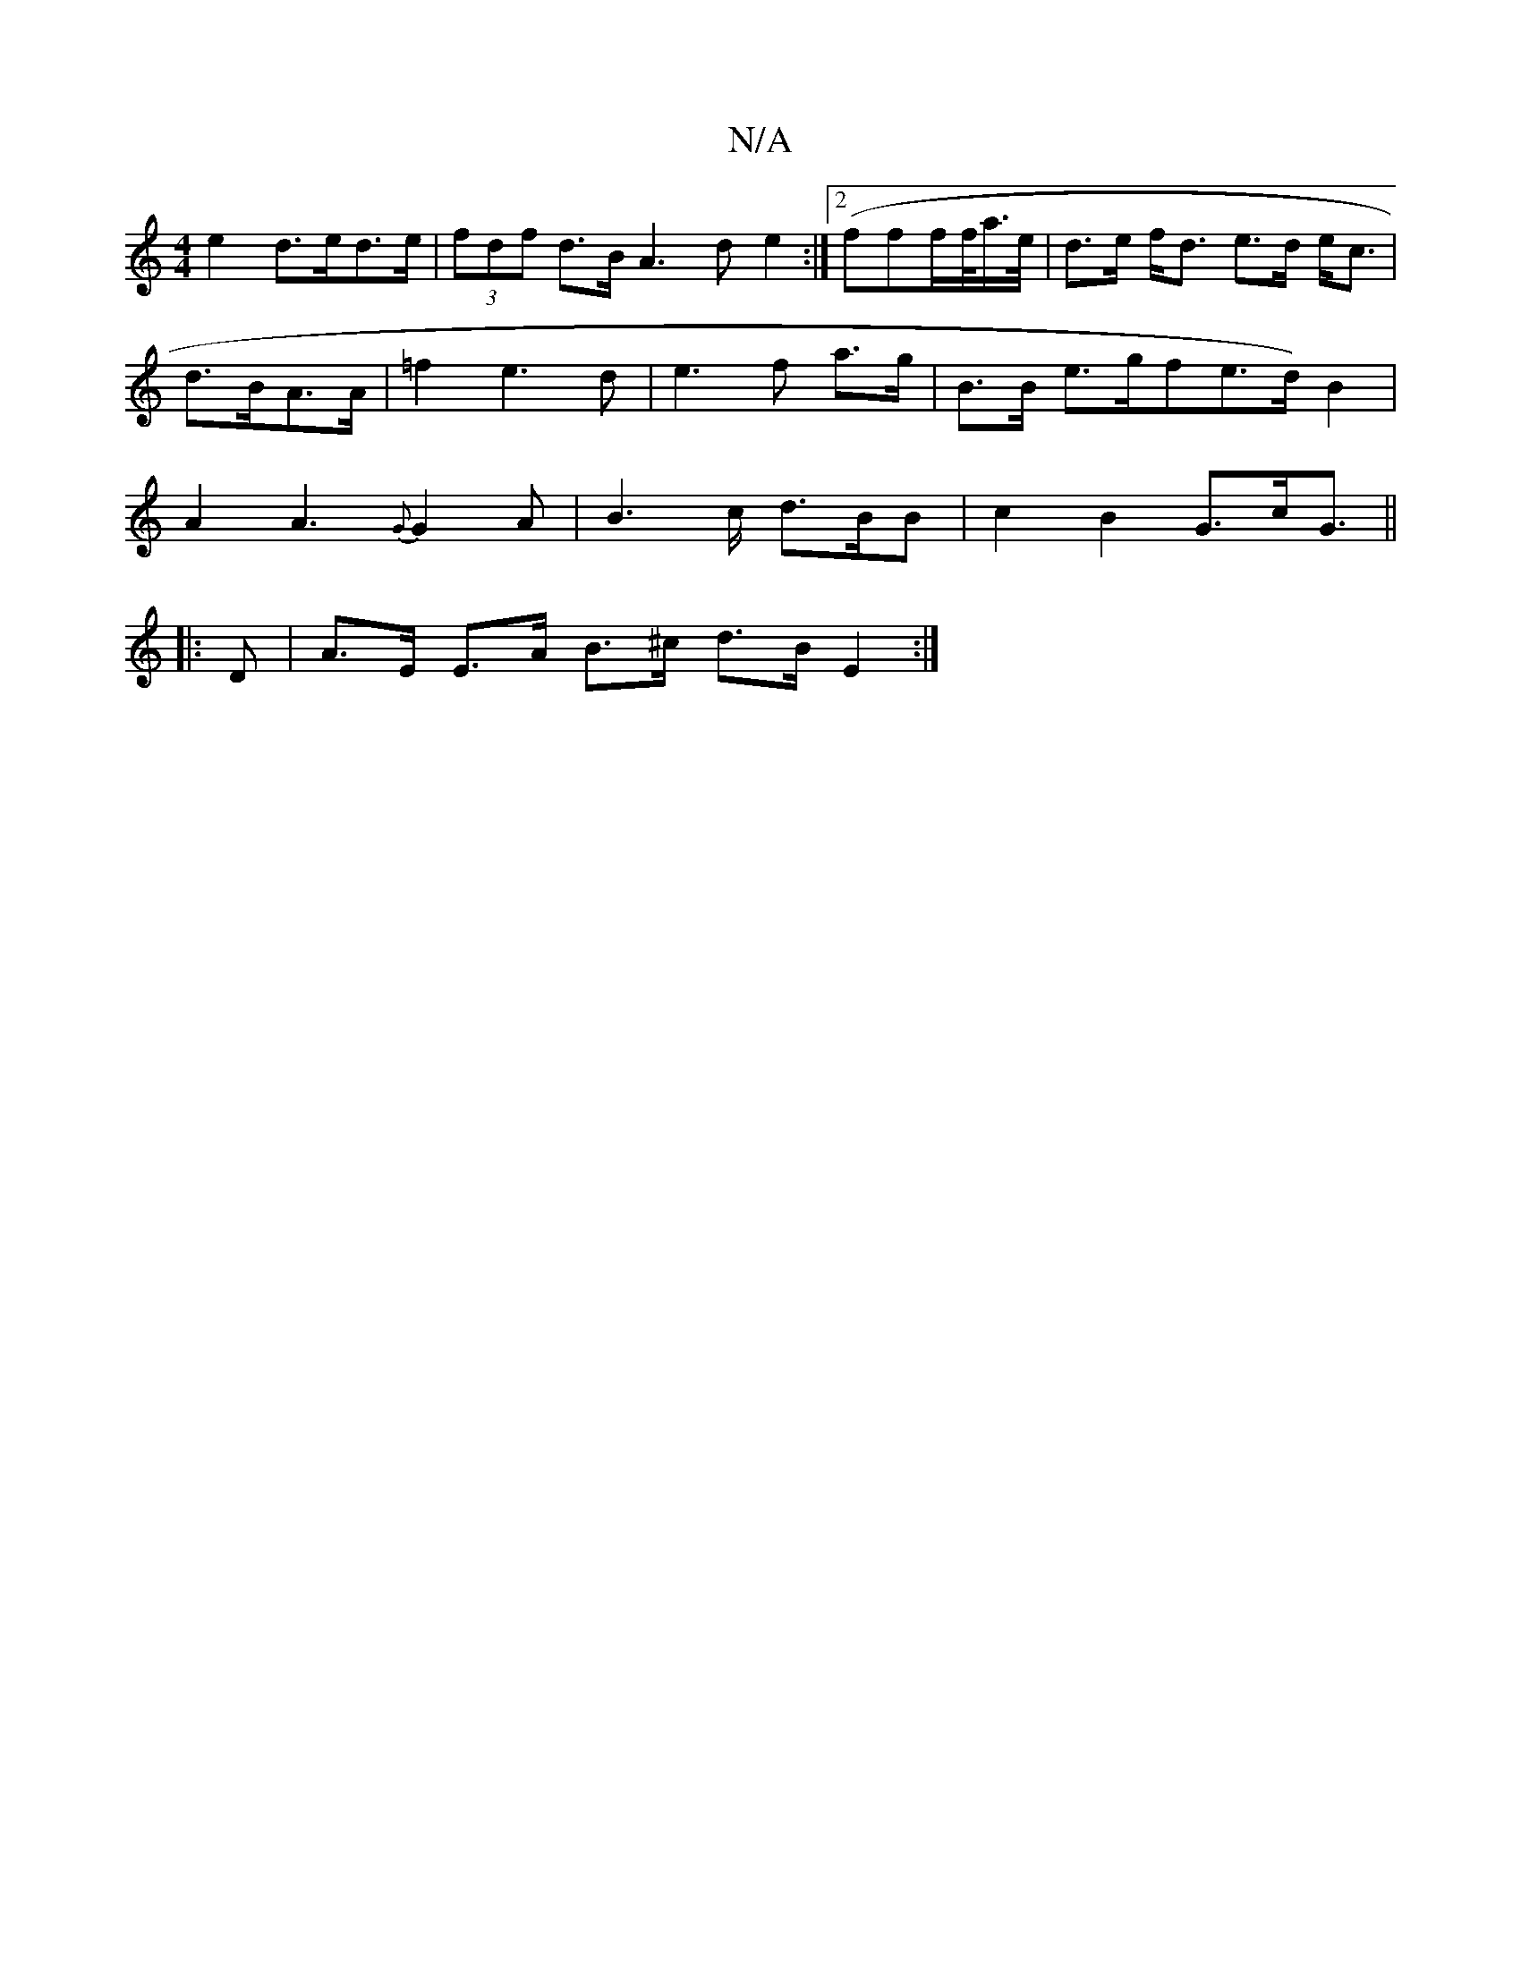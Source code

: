 X:1
T:N/A
M:4/4
R:N/A
K:Cmajor
 e2 d>ed>e | (3fdf d>B A3d e2 :|2 (ff}f/2f/<a/2e//|d>e f<d e>d e<c|d>BA>A | =f2 e3 d | e3 f a>g | B>B e>gfe>d) B2 | A2 A3 {G} G2A | B2>c d>BB | c2 B2 G>cG> ||
|: D2 | A>E E>A B>^c d>B E2 :|

(dB) Ad/B